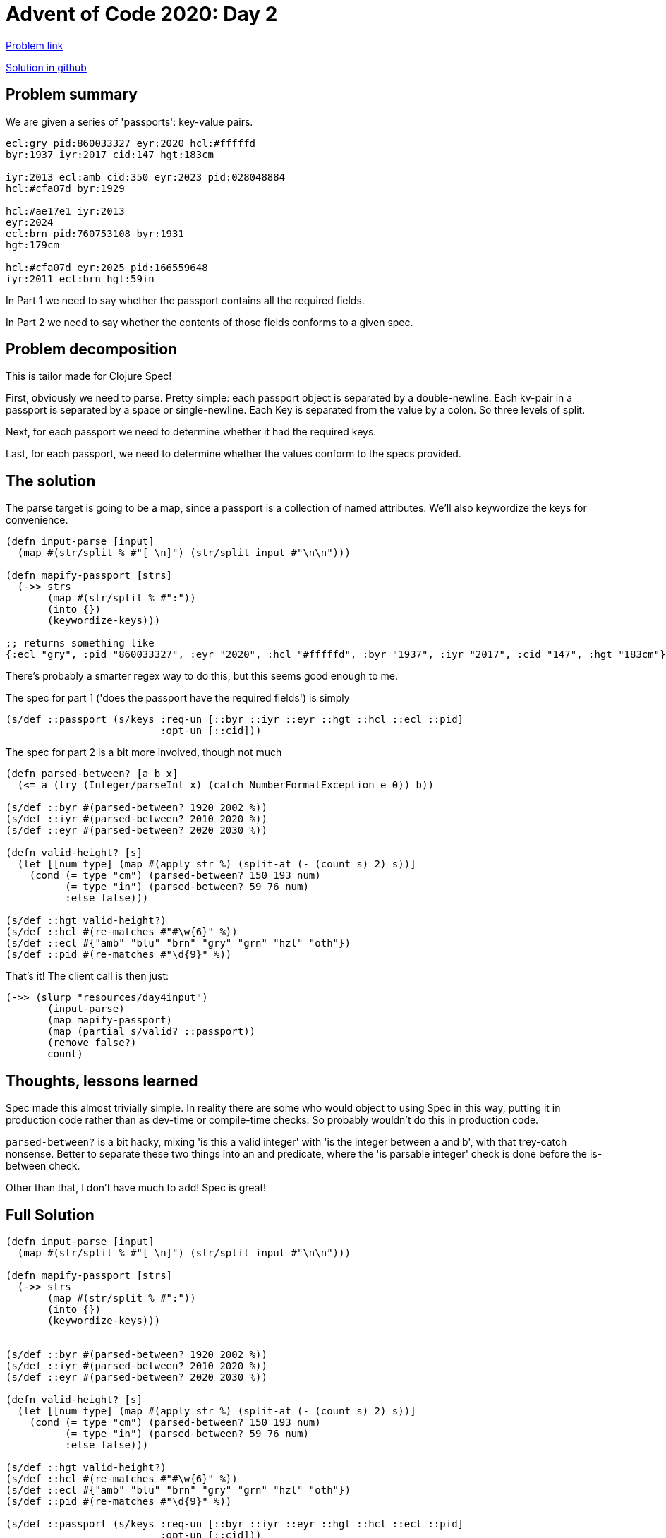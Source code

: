 = Advent of Code 2020: Day 2

https://adventofcode.com/2020/day/4[Problem link]

https://github.com/RedPenguin101/aoc2020/blob/main/day4.clj[Solution in github]

== Problem summary

We are given a series of 'passports': key-value pairs.

----
ecl:gry pid:860033327 eyr:2020 hcl:#fffffd
byr:1937 iyr:2017 cid:147 hgt:183cm

iyr:2013 ecl:amb cid:350 eyr:2023 pid:028048884
hcl:#cfa07d byr:1929

hcl:#ae17e1 iyr:2013
eyr:2024
ecl:brn pid:760753108 byr:1931
hgt:179cm

hcl:#cfa07d eyr:2025 pid:166559648
iyr:2011 ecl:brn hgt:59in
----

In Part 1 we need to say whether the passport contains all the required fields.

In Part 2 we need to say whether the contents of those fields conforms to a given spec.

== Problem decomposition

This is tailor made for Clojure Spec!

First, obviously we need to parse. Pretty simple: each passport object is separated by a double-newline. Each kv-pair in a passport is separated by a space or single-newline. Each Key is separated from the value by a colon. So three levels of split.

Next, for each passport we need to determine whether it had the required keys.

Last, for each passport, we need to determine whether the values conform to the specs provided. 

== The solution

The parse target is going to be a map, since a passport is a collection of named attributes. We'll also keywordize the keys for convenience.

[source,clojure]
----
(defn input-parse [input]
  (map #(str/split % #"[ \n]") (str/split input #"\n\n")))

(defn mapify-passport [strs]
  (->> strs
       (map #(str/split % #":"))
       (into {})
       (keywordize-keys)))

;; returns something like
{:ecl "gry", :pid "860033327", :eyr "2020", :hcl "#fffffd", :byr "1937", :iyr "2017", :cid "147", :hgt "183cm"}
----

There's probably a smarter regex way to do this, but this seems good enough to me.

The spec for part 1 ('does the passport have the required fields') is simply

[source,clojure]
----
(s/def ::passport (s/keys :req-un [::byr ::iyr ::eyr ::hgt ::hcl ::ecl ::pid]
                          :opt-un [::cid]))
----

The spec for part 2 is a bit more involved, though not much

[source,clojure]
----
(defn parsed-between? [a b x]
  (<= a (try (Integer/parseInt x) (catch NumberFormatException e 0)) b))

(s/def ::byr #(parsed-between? 1920 2002 %))
(s/def ::iyr #(parsed-between? 2010 2020 %))
(s/def ::eyr #(parsed-between? 2020 2030 %))

(defn valid-height? [s]
  (let [[num type] (map #(apply str %) (split-at (- (count s) 2) s))]
    (cond (= type "cm") (parsed-between? 150 193 num)
          (= type "in") (parsed-between? 59 76 num)
          :else false)))

(s/def ::hgt valid-height?)
(s/def ::hcl #(re-matches #"#\w{6}" %))
(s/def ::ecl #{"amb" "blu" "brn" "gry" "grn" "hzl" "oth"})
(s/def ::pid #(re-matches #"\d{9}" %))
----

That's it! The client call is then just:

[source,clojure]
----
(->> (slurp "resources/day4input")
       (input-parse)
       (map mapify-passport)
       (map (partial s/valid? ::passport))
       (remove false?)
       count)
----

== Thoughts, lessons learned

Spec made this almost trivially simple. In reality there are some who would object to using Spec in this way, putting it in production code rather than as dev-time or compile-time checks. So probably wouldn't do this in production code.

`parsed-between?` is a bit hacky, mixing 'is this a valid integer' with 'is the integer between a and b', with that trey-catch nonsense. Better to separate these two things into an and predicate, where the 'is parsable integer' check is done before the is-between check.

Other than that, I don't have much to add! Spec is great!

== Full Solution

[source,clojure]
----
(defn input-parse [input]
  (map #(str/split % #"[ \n]") (str/split input #"\n\n")))

(defn mapify-passport [strs]
  (->> strs
       (map #(str/split % #":"))
       (into {})
       (keywordize-keys)))


(s/def ::byr #(parsed-between? 1920 2002 %))
(s/def ::iyr #(parsed-between? 2010 2020 %))
(s/def ::eyr #(parsed-between? 2020 2030 %))

(defn valid-height? [s]
  (let [[num type] (map #(apply str %) (split-at (- (count s) 2) s))]
    (cond (= type "cm") (parsed-between? 150 193 num)
          (= type "in") (parsed-between? 59 76 num)
          :else false)))

(s/def ::hgt valid-height?)
(s/def ::hcl #(re-matches #"#\w{6}" %))
(s/def ::ecl #{"amb" "blu" "brn" "gry" "grn" "hzl" "oth"})
(s/def ::pid #(re-matches #"\d{9}" %))

(s/def ::passport (s/keys :req-un [::byr ::iyr ::eyr ::hgt ::hcl ::ecl ::pid]
                          :opt-un [::cid]))

(->> (slurp "resources/day4input")
     (input-parse)
     (map mapify-passport)
     (map (partial s/valid? ::passport))
     (remove false?)
     count)
----

== Other solutions
